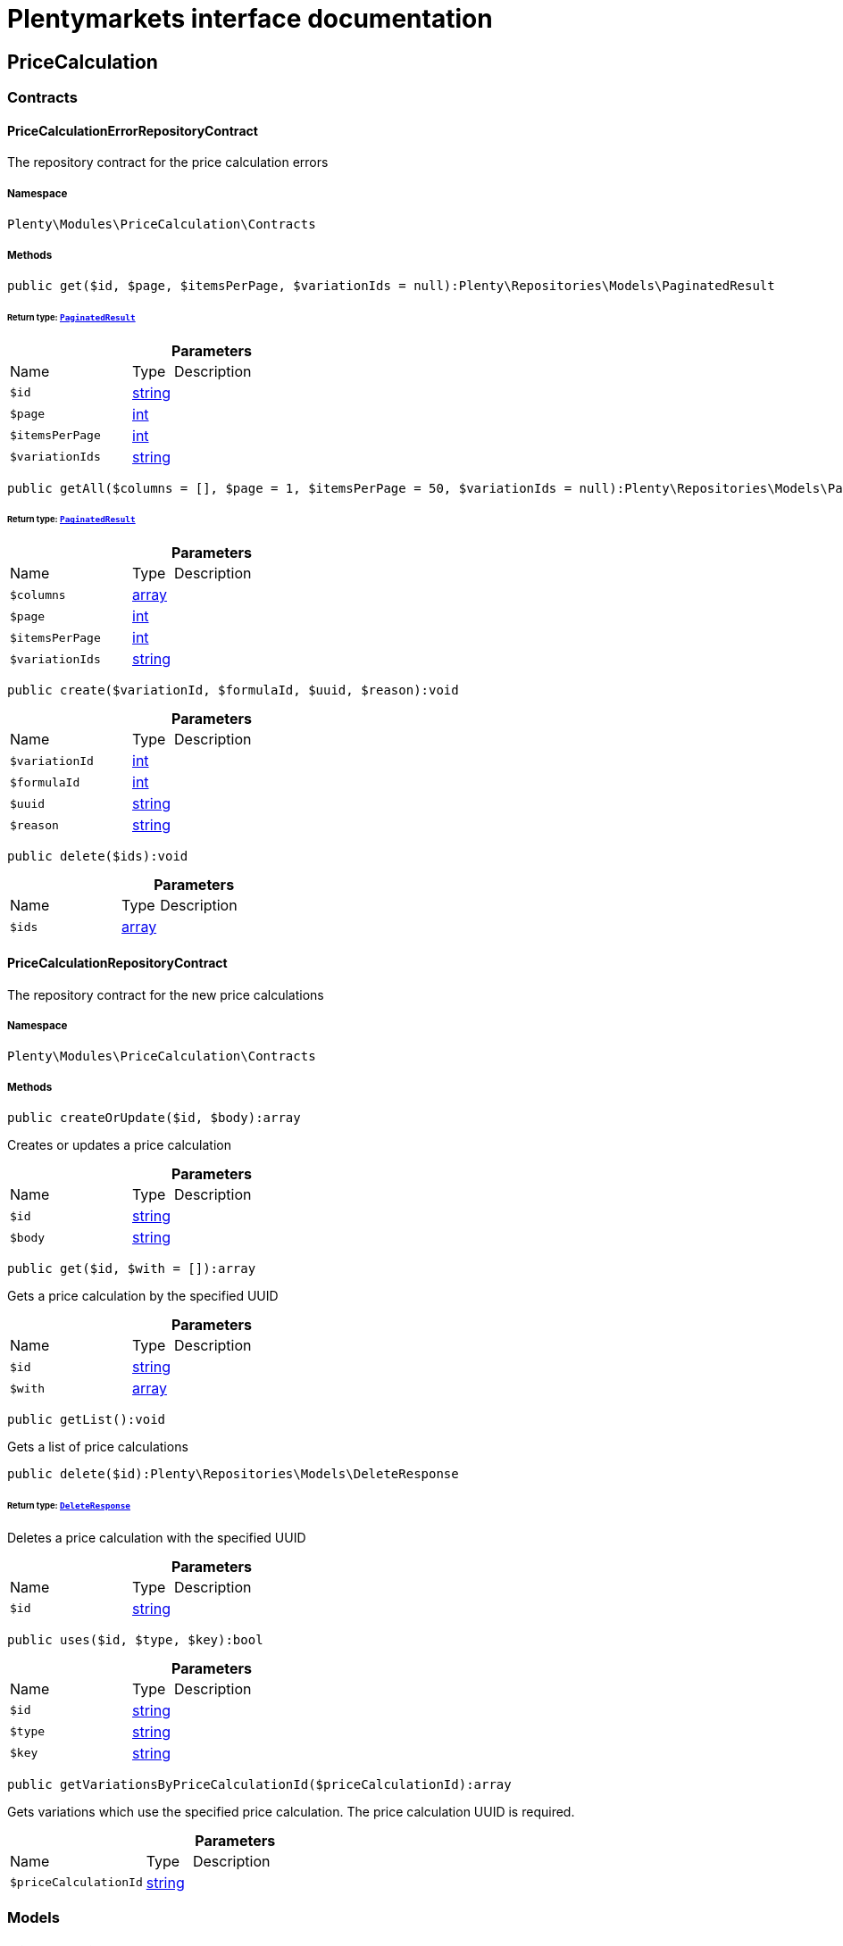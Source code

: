 :table-caption!:
:example-caption!:
:source-highlighter: prettify
:sectids!:
= Plentymarkets interface documentation


[[pricecalculation_pricecalculation]]
== PriceCalculation

[[pricecalculation_pricecalculation_contracts]]
===  Contracts
[[pricecalculation_contracts_pricecalculationerrorrepositorycontract]]
==== PriceCalculationErrorRepositoryContract

The repository contract for the price calculation errors



===== Namespace

`Plenty\Modules\PriceCalculation\Contracts`






===== Methods

[source%nowrap, php]
[#get]
----

public get($id, $page, $itemsPerPage, $variationIds = null):Plenty\Repositories\Models\PaginatedResult

----




====== *Return type:*        xref:Miscellaneous.adoc#miscellaneous_models_paginatedresult[`PaginatedResult`]




.*Parameters*
[cols="3,1,6"]
|===
|Name |Type |Description
a|`$id`
|link:http://php.net/string[string^]
a|

a|`$page`
|link:http://php.net/int[int^]
a|

a|`$itemsPerPage`
|link:http://php.net/int[int^]
a|

a|`$variationIds`
|link:http://php.net/string[string^]
a|
|===


[source%nowrap, php]
[#getall]
----

public getAll($columns = [], $page = 1, $itemsPerPage = 50, $variationIds = null):Plenty\Repositories\Models\PaginatedResult

----




====== *Return type:*        xref:Miscellaneous.adoc#miscellaneous_models_paginatedresult[`PaginatedResult`]




.*Parameters*
[cols="3,1,6"]
|===
|Name |Type |Description
a|`$columns`
|link:http://php.net/array[array^]
a|

a|`$page`
|link:http://php.net/int[int^]
a|

a|`$itemsPerPage`
|link:http://php.net/int[int^]
a|

a|`$variationIds`
|link:http://php.net/string[string^]
a|
|===


[source%nowrap, php]
[#create]
----

public create($variationId, $formulaId, $uuid, $reason):void

----









.*Parameters*
[cols="3,1,6"]
|===
|Name |Type |Description
a|`$variationId`
|link:http://php.net/int[int^]
a|

a|`$formulaId`
|link:http://php.net/int[int^]
a|

a|`$uuid`
|link:http://php.net/string[string^]
a|

a|`$reason`
|link:http://php.net/string[string^]
a|
|===


[source%nowrap, php]
[#delete]
----

public delete($ids):void

----









.*Parameters*
[cols="3,1,6"]
|===
|Name |Type |Description
a|`$ids`
|link:http://php.net/array[array^]
a|
|===



[[pricecalculation_contracts_pricecalculationrepositorycontract]]
==== PriceCalculationRepositoryContract

The repository contract for the new price calculations



===== Namespace

`Plenty\Modules\PriceCalculation\Contracts`






===== Methods

[source%nowrap, php]
[#createorupdate]
----

public createOrUpdate($id, $body):array

----







Creates or updates a price calculation

.*Parameters*
[cols="3,1,6"]
|===
|Name |Type |Description
a|`$id`
|link:http://php.net/string[string^]
a|

a|`$body`
|link:http://php.net/string[string^]
a|
|===


[source%nowrap, php]
[#get]
----

public get($id, $with = []):array

----







Gets a price calculation by the specified UUID

.*Parameters*
[cols="3,1,6"]
|===
|Name |Type |Description
a|`$id`
|link:http://php.net/string[string^]
a|

a|`$with`
|link:http://php.net/array[array^]
a|
|===


[source%nowrap, php]
[#getlist]
----

public getList():void

----







Gets a list of price calculations

[source%nowrap, php]
[#delete]
----

public delete($id):Plenty\Repositories\Models\DeleteResponse

----




====== *Return type:*        xref:Miscellaneous.adoc#miscellaneous_models_deleteresponse[`DeleteResponse`]


Deletes a price calculation with the specified UUID

.*Parameters*
[cols="3,1,6"]
|===
|Name |Type |Description
a|`$id`
|link:http://php.net/string[string^]
a|
|===


[source%nowrap, php]
[#uses]
----

public uses($id, $type, $key):bool

----









.*Parameters*
[cols="3,1,6"]
|===
|Name |Type |Description
a|`$id`
|link:http://php.net/string[string^]
a|

a|`$type`
|link:http://php.net/string[string^]
a|

a|`$key`
|link:http://php.net/string[string^]
a|
|===


[source%nowrap, php]
[#getvariationsbypricecalculationid]
----

public getVariationsByPriceCalculationId($priceCalculationId):array

----







Gets variations which use the specified price calculation. The price calculation UUID is required.

.*Parameters*
[cols="3,1,6"]
|===
|Name |Type |Description
a|`$priceCalculationId`
|link:http://php.net/string[string^]
a|
|===


[[pricecalculation_pricecalculation_models]]
===  Models
[[pricecalculation_models_pricecalculation]]
==== PriceCalculation

The price calculation model



===== Namespace

`Plenty\Modules\PriceCalculation\Models`





.Properties
[cols="3,1,6"]
|===
|Name |Type |Description

|id
    |link:http://php.net/string[string^]
    a|The id of a price calculation
|name
    |link:http://php.net/string[string^]
    a|The name of the a price calculation
|dataHash
    |link:http://php.net/string[string^]
    a|The md5 hash created by the content of data
|placeholder
    |link:http://php.net/array[array^]
    a|The used placeholder of every formula collected and unique
|createdAt
    |link:http://php.net/string[string^]
    a|ISO8601 timestamp represents creation date
|updatedAt
    |link:http://php.net/string[string^]
    a|ISO8601 timestamp represents last update date
|ranAt
    |link:http://php.net/string[string^]
    a|ISO8601 timestamp represents last full run
|data
    |link:http://php.net/array[array^]
    a|contains core information for formulas
|===


===== Methods

[source%nowrap, php]
[#toarray]
----

public toArray()

----







Returns this model as an array.

